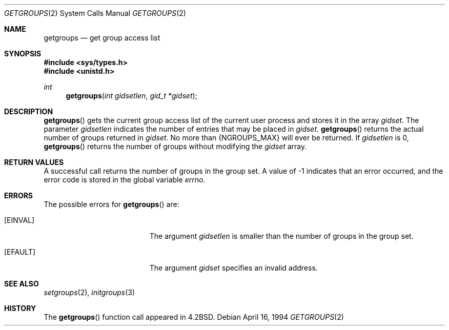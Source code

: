 .\"	$OpenBSD: getgroups.2,v 1.6 1999/06/29 14:09:59 aaron Exp $
.\"	$NetBSD: getgroups.2,v 1.8 1995/02/27 12:32:57 cgd Exp $
.\"
.\" Copyright (c) 1983, 1991, 1993
.\"	The Regents of the University of California.  All rights reserved.
.\"
.\" Redistribution and use in source and binary forms, with or without
.\" modification, are permitted provided that the following conditions
.\" are met:
.\" 1. Redistributions of source code must retain the above copyright
.\"    notice, this list of conditions and the following disclaimer.
.\" 2. Redistributions in binary form must reproduce the above copyright
.\"    notice, this list of conditions and the following disclaimer in the
.\"    documentation and/or other materials provided with the distribution.
.\" 3. All advertising materials mentioning features or use of this software
.\"    must display the following acknowledgement:
.\"	This product includes software developed by the University of
.\"	California, Berkeley and its contributors.
.\" 4. Neither the name of the University nor the names of its contributors
.\"    may be used to endorse or promote products derived from this software
.\"    without specific prior written permission.
.\"
.\" THIS SOFTWARE IS PROVIDED BY THE REGENTS AND CONTRIBUTORS ``AS IS'' AND
.\" ANY EXPRESS OR IMPLIED WARRANTIES, INCLUDING, BUT NOT LIMITED TO, THE
.\" IMPLIED WARRANTIES OF MERCHANTABILITY AND FITNESS FOR A PARTICULAR PURPOSE
.\" ARE DISCLAIMED.  IN NO EVENT SHALL THE REGENTS OR CONTRIBUTORS BE LIABLE
.\" FOR ANY DIRECT, INDIRECT, INCIDENTAL, SPECIAL, EXEMPLARY, OR CONSEQUENTIAL
.\" DAMAGES (INCLUDING, BUT NOT LIMITED TO, PROCUREMENT OF SUBSTITUTE GOODS
.\" OR SERVICES; LOSS OF USE, DATA, OR PROFITS; OR BUSINESS INTERRUPTION)
.\" HOWEVER CAUSED AND ON ANY THEORY OF LIABILITY, WHETHER IN CONTRACT, STRICT
.\" LIABILITY, OR TORT (INCLUDING NEGLIGENCE OR OTHERWISE) ARISING IN ANY WAY
.\" OUT OF THE USE OF THIS SOFTWARE, EVEN IF ADVISED OF THE POSSIBILITY OF
.\" SUCH DAMAGE.
.\"
.\"     @(#)getgroups.2	8.2 (Berkeley) 4/16/94
.\"
.Dd April 16, 1994
.Dt GETGROUPS 2
.Os
.Sh NAME
.Nm getgroups
.Nd get group access list
.Sh SYNOPSIS
.Fd #include <sys/types.h>
.Fd #include <unistd.h>
.Ft int
.Fn getgroups "int gidsetlen" "gid_t *gidset"
.Sh DESCRIPTION
.Fn getgroups
gets the current group access list of the current user process
and stores it in the array
.Fa gidset .
The parameter
.Fa gidsetlen
indicates the number of entries that may be placed in
.Fa gidset .
.Fn getgroups
returns the actual number of groups returned in
.Fa gidset .
No more than
.Dv {NGROUPS_MAX}
will ever
be returned.
If
.Fa gidsetlen
is 0,
.Fn getgroups
returns the number of groups without modifying the
.Fa gidset
array.
.Sh RETURN VALUES
A successful call returns the number of groups in the group set.
A value of \-1 indicates that an error occurred, and the error
code is stored in the global variable
.Va errno .
.Sh ERRORS
The possible errors for
.Fn getgroups
are:
.Bl -tag -width Er
.It Bq Er EINVAL
The argument
.Fa gidsetlen
is smaller than the number of groups in the group set.
.It Bq Er EFAULT
The argument
.Fa gidset
specifies an invalid address.
.El
.Sh SEE ALSO
.Xr setgroups 2 ,
.Xr initgroups 3
.Sh HISTORY
The
.Fn getgroups
function call appeared in
.Bx 4.2 .
